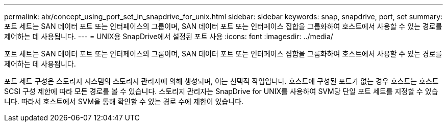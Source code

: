 ---
permalink: aix/concept_using_port_set_in_snapdrive_for_unix.html 
sidebar: sidebar 
keywords: snap, snapdrive, port, set 
summary: 포트 세트는 SAN 데이터 포트 또는 인터페이스의 그룹이며, SAN 데이터 포트 또는 인터페이스 집합을 그룹화하여 호스트에서 사용할 수 있는 경로를 제어하는 데 사용됩니다. 
---
= UNIX용 SnapDrive에서 설정된 포트 사용
:icons: font
:imagesdir: ../media/


[role="lead"]
포트 세트는 SAN 데이터 포트 또는 인터페이스의 그룹이며, SAN 데이터 포트 또는 인터페이스 집합을 그룹화하여 호스트에서 사용할 수 있는 경로를 제어하는 데 사용됩니다.

포트 세트 구성은 스토리지 시스템의 스토리지 관리자에 의해 생성되며, 이는 선택적 작업입니다. 호스트에 구성된 포트가 없는 경우 호스트는 호스트 SCSI 구성 제한에 따라 모든 경로를 볼 수 있습니다. 스토리지 관리자는 SnapDrive for UNIX를 사용하여 SVM당 단일 포트 세트를 지정할 수 있습니다. 따라서 호스트에서 SVM을 통해 확인할 수 있는 경로 수에 제한이 있습니다.
